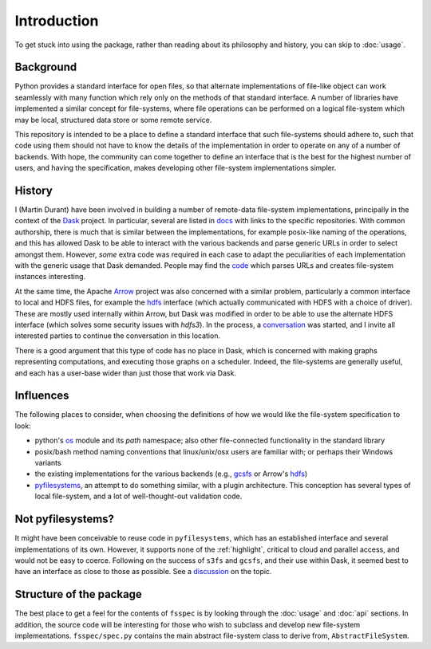 Introduction
============

To get stuck into using the package, rather than reading about its philosophy and history, you can
skip to :doc:`usage`.

Background
----------

Python provides a standard interface for open files, so that alternate implementations of file-like object can
work seamlessly with many function which rely only on the methods of that standard interface. A number of libraries
have implemented a similar concept for file-systems, where file operations can be performed on a logical file-system
which may be local, structured data store or some remote service.

This repository is intended to be a place to define a standard interface that such file-systems should adhere to,
such that code using them should not have to know the details of the implementation in order to operate on any of
a number of backends. With hope, the community can come together to
define an interface that is the best for the highest number of users, and having the specification, makes developing
other file-system implementations simpler.

History
-------

I (Martin Durant) have been involved in building a number of remote-data file-system implementations, principally
in the context of the `Dask`_ project. In particular, several are listed
in `docs`_ with links to the specific repositories.
With common authorship, there is much that is similar between the implementations, for example posix-like naming
of the operations, and this has allowed Dask to be able to interact with the various backends and parse generic
URLs in order to select amongst them. However, *some* extra code was required in each case to adapt the peculiarities
of each implementation with the generic usage that Dask demanded. People may find the
`code`_ which parses URLs and creates file-system
instances interesting.

.. _Dask: http://dask.pydata.org/en/latest/
.. _docs: http://dask.pydata.org/en/latest/remote-data-services.html
.. _code: https://github.com/dask/dask/blob/master/dask/bytes/core.py#L266

At the same time, the Apache `Arrow`_ project was also concerned with a similar problem,
particularly a common interface to local and HDFS files, for example the
`hdfs`_ interface (which actually communicated with HDFS
with a choice of driver). These are mostly used internally within Arrow, but Dask was modified in order to be able
to use the alternate HDFS interface (which solves some security issues with `hdfs3`). In the process, a
`conversation`_
was started, and I invite all interested parties to continue the conversation in this location.

.. _Arrow: https://arrow.apache.org/
.. _hdfs: https://arrow.apache.org/docs/python/filesystems.html
.. _conversation: https://github.com/dask/dask/issues/2880

There is a good argument that this type of code has no place in Dask, which is concerned with making graphs
representing computations, and executing those graphs on a scheduler. Indeed, the file-systems are generally useful,
and each has a user-base wider than just those that work via Dask.

Influences
----------

The following places to consider, when choosing the definitions of how we would like the file-system specification
to look:

- python's `os`_ module and its `path` namespace; also other file-connected
  functionality in the standard library
- posix/bash method naming conventions that linux/unix/osx users are familiar with; or perhaps their Windows variants
- the existing implementations for the various backends (e.g.,
  `gcsfs`_ or Arrow's
  `hdfs`_)
- `pyfilesystems`_, an attempt to do something similar, with a
  plugin architecture. This conception has several types of local file-system, and a lot of well-thought-out
  validation code.

.. _os: https://docs.python.org/3/library/os.html
.. _gcsfs: http://gcsfs.readthedocs.io/en/latest/api.html#gcsfs.core.GCSFileSystem
.. _pyfilesystems: https://docs.pyfilesystem.org/en/latest/index.html

Not pyfilesystems?
------------------

It might have been conceivable to reuse code in ``pyfilesystems``, which has an established interface and several
implementations of its own. However, it supports none of the :ref:`highlight`, critical to
cloud and parallel access, and would not be easy to
coerce. Following on the success of ``s3fs`` and ``gcsfs``, and their use within Dask, it seemed best to
have an interface as close to those as possible. See a
`discussion`_ on the topic.

.. _discussion: https://github.com/intake/filesystem_spec/issues/5

Structure of the package
------------------------

The best place to get a feel for the contents of ``fsspec`` is by looking through the :doc:`usage` and
:doc:`api` sections. In addition, the source code will be interesting for those who wish to subclass and
develop new file-system implementations. ``fsspec/spec.py`` contains the main abstract file-system class
to derive from, ``AbstractFileSystem``.

.. _zarr: https://zarr.readthedocs.io
